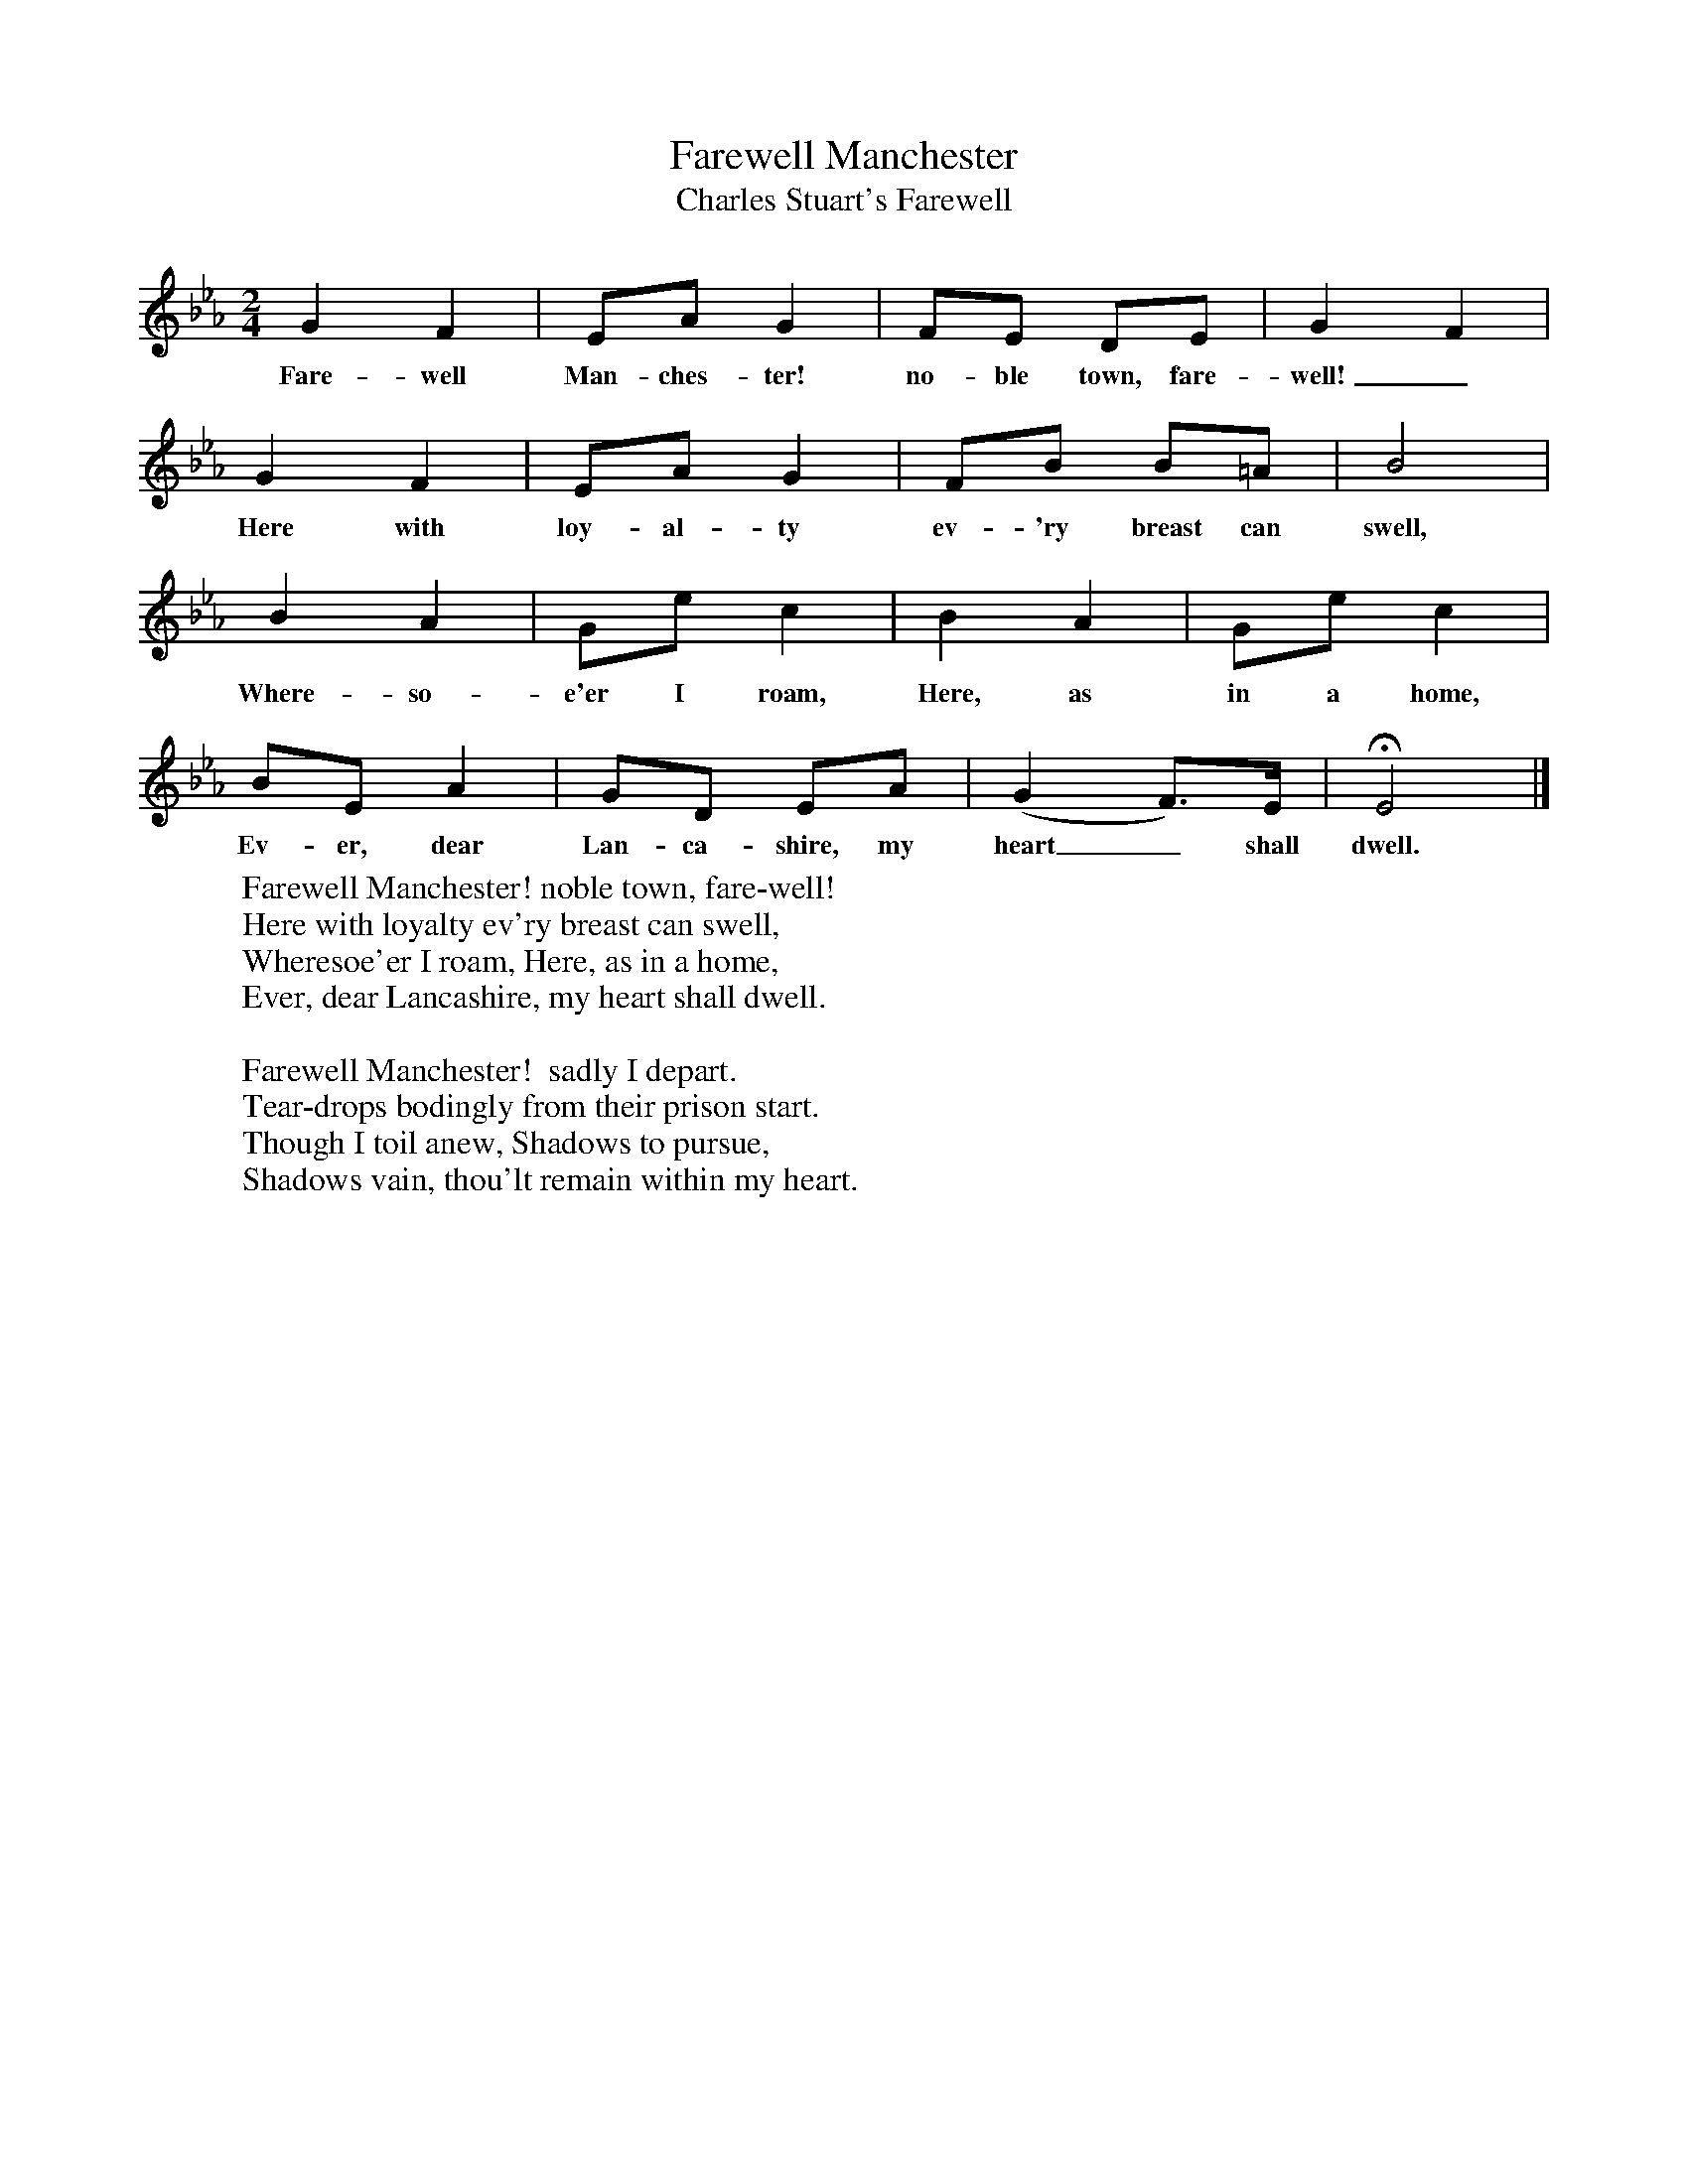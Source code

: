X:1
T:Farewell Manchester
T:Charles Stuart's Farewell
B:Singing Together, Summer 1951, BBC Publications
F:http://www.folkinfo.org/songs
N:From "The National Song Book", Boosey and Hawkes Ltd
M:2/4     %Meter
L:1/16     %
K:Eb
G4 F4 |E2A2 G4 |F2E2 D2E2 |G4 F4 |
w:Fare-well Man-ches-ter! no-ble town, fare-well!_
G4 F4 |E2A2 G4 |F2B2 B2=A2 |B8 |
w:Here with loy-al-ty ev-'ry breast can swell,
B4 A4 |G2e2 c4 |B4 A4 |G2e2 c4 |
w:Where-so-e'er I roam, Here, as in a home,
B2E2 A4 |G2D2 E2A2 |(G4 F3)E |HE8 |]
w:Ev-er, dear Lan-ca-shire, my heart_ shall dwell.
W:Farewell Manchester! noble town, fare-well!
W:Here with loyalty ev'ry breast can swell,
W:Wheresoe'er I roam, Here, as in a home,
W:Ever, dear Lancashire, my heart shall dwell.
W:
W:Farewell Manchester!  sadly I depart.
W:Tear-drops bodingly from their prison start.
W:Though I toil anew, Shadows to pursue,
W:Shadows vain, thou'lt remain within my heart.
